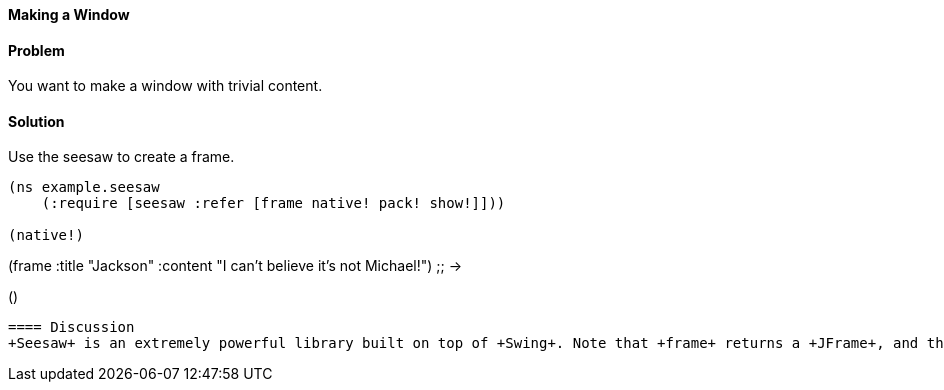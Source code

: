 ==== Making a Window

// By John Walker

==== Problem

You want to make a window with trivial content.

==== Solution

Use the +seesaw+ to create a frame.

[source,clojure]
----
(ns example.seesaw
    (:require [seesaw :refer [frame native! pack! show!]]))

(native!)

----

(frame :title "Jackson" :content "I can't believe it's not Michael!")
;; -> 

()
----

==== Discussion
+Seesaw+ is an extremely powerful library built on top of +Swing+. Note that +frame+ returns a +JFrame+, and that +config!+, +pack!+ and +show!+ all operate on its result. This implies that +Seesaw+ functions are able to operate on other +Swing+ interfaces, meaning that you can easily use window builders with +Seesaw+.


